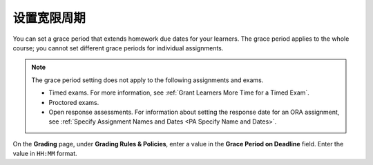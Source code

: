 
.. _Set the Grace Period:

*************************
设置宽限周期
*************************

You can set a grace period that extends homework due dates for your learners.
The grace period applies to the whole course; you cannot set different grace
periods for individual assignments.

.. note::
  The grace period setting does not apply to the following assignments and
  exams.

  * Timed exams. For more information, see :ref:`Grant Learners More Time for a
    Timed Exam`.
  * Proctored exams.
  * Open response assessments. For information about setting the response date
    for an ORA assignment, see :ref:`Specify Assignment Names and Dates <PA
    Specify Name and Dates>`.

On the **Grading** page, under **Grading Rules & Policies**, enter a value in
the **Grace Period on Deadline** field. Enter the value in ``HH:MM`` format.
